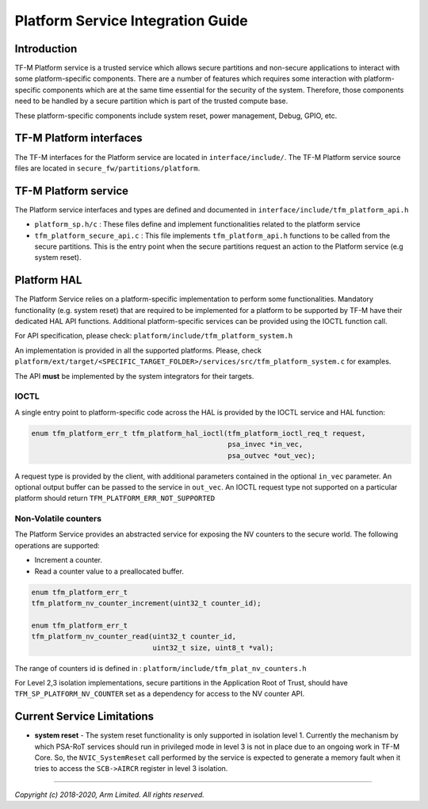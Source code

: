 ##################################
Platform Service Integration Guide
##################################

************
Introduction
************
TF-M Platform service is a trusted service which allows secure partitions and
non-secure applications to interact with some platform-specific components.
There are a number of features which requires some interaction with
platform-specific components which are at the same time essential for the
security of the system.
Therefore, those components need to be handled by a secure partition which is
part of the trusted compute base.

These platform-specific components include system reset, power management,
Debug, GPIO, etc.

************************
TF-M Platform interfaces
************************
The TF-M interfaces for the Platform service are located in
``interface/include/``.
The TF-M Platform service source files are located in
``secure_fw/partitions/platform``.

*********************
TF-M Platform service
*********************
The Platform service interfaces and types are defined and documented in
``interface/include/tfm_platform_api.h``

- ``platform_sp.h/c`` : These files define and implement functionalities related
  to the platform service
- ``tfm_platform_secure_api.c`` : This file implements ``tfm_platform_api.h``
  functions to be called from the secure partitions. This is the entry point
  when the secure partitions request an action to the Platform service
  (e.g system reset).

************
Platform HAL
************

The Platform Service relies on a platform-specific implementation to
perform some functionalities. Mandatory functionality (e.g. system reset)
that are required to be implemented for a platform to be supported by TF-M have
their dedicated HAL API functions. Additional platform-specific services can be
provided using the IOCTL function call.

For API specification, please check: ``platform/include/tfm_platform_system.h``

An implementation is provided in all the supported platforms. Please, check
``platform/ext/target/<SPECIFIC_TARGET_FOLDER>/services/src/tfm_platform_system.c``
for examples.

The API **must** be implemented by the system integrators for their targets.

IOCTL
=====

A single entry point to platform-specific code across the HAL is provided by the
IOCTL service and HAL function:

.. code-block:: c

  enum tfm_platform_err_t tfm_platform_hal_ioctl(tfm_platform_ioctl_req_t request,
                                                 psa_invec *in_vec,
                                                 psa_outvec *out_vec);

A request type is provided by the client, with additional parameters contained
in the optional ``in_vec`` parameter. An optional output buffer can be passed to
the service in ``out_vec``.
An IOCTL request type not supported on a particular platform should return
``TFM_PLATFORM_ERR_NOT_SUPPORTED``

Non-Volatile counters
=====================

The Platform Service provides an abstracted service for exposing the NV counters
to the secure world. The following operations are supported:

- Increment a counter.
- Read a counter value to a preallocated buffer.

.. code-block:: c

    enum tfm_platform_err_t
    tfm_platform_nv_counter_increment(uint32_t counter_id);

    enum tfm_platform_err_t
    tfm_platform_nv_counter_read(uint32_t counter_id,
                                 uint32_t size, uint8_t *val);

The range of counters id is defined in :
``platform/include/tfm_plat_nv_counters.h``

For Level 2,3 isolation implementations, secure partitions in the
Application Root of Trust, should have ``TFM_SP_PLATFORM_NV_COUNTER`` set as a
dependency for access to the NV counter API.

***************************
Current Service Limitations
***************************
- **system reset** - The system reset functionality is only supported in
  isolation level 1. Currently the mechanism by which PSA-RoT services should
  run in privileged mode in level 3 is not in place due to an ongoing work in
  TF-M Core. So, the ``NVIC_SystemReset`` call performed by the service is
  expected to generate a memory fault when it tries to access the ``SCB->AIRCR``
  register in level 3 isolation.

--------------

*Copyright (c) 2018-2020, Arm Limited. All rights reserved.*
